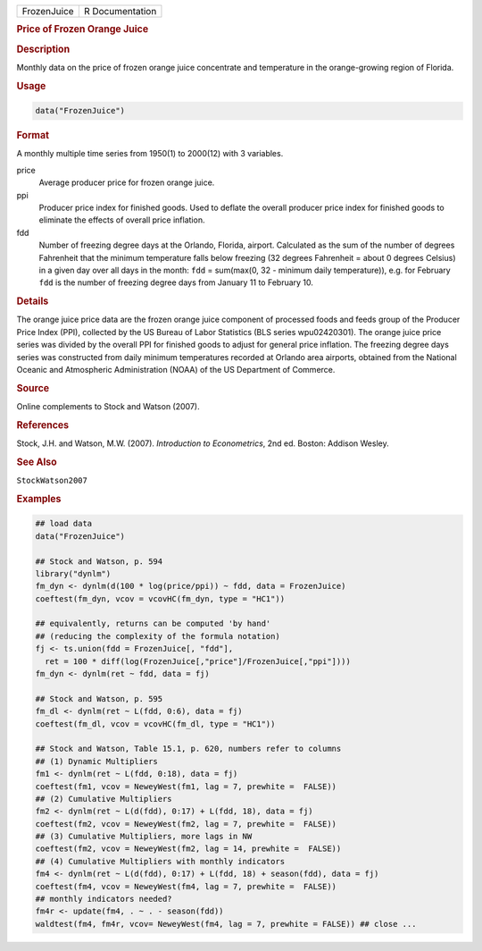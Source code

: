 .. container::

   =========== ===============
   FrozenJuice R Documentation
   =========== ===============

   .. rubric:: Price of Frozen Orange Juice
      :name: FrozenJuice

   .. rubric:: Description
      :name: description

   Monthly data on the price of frozen orange juice concentrate and
   temperature in the orange-growing region of Florida.

   .. rubric:: Usage
      :name: usage

   .. code:: R

      data("FrozenJuice")

   .. rubric:: Format
      :name: format

   A monthly multiple time series from 1950(1) to 2000(12) with 3
   variables.

   price
      Average producer price for frozen orange juice.

   ppi
      Producer price index for finished goods. Used to deflate the
      overall producer price index for finished goods to eliminate the
      effects of overall price inflation.

   fdd
      Number of freezing degree days at the Orlando, Florida, airport.
      Calculated as the sum of the number of degrees Fahrenheit that the
      minimum temperature falls below freezing (32 degrees Fahrenheit =
      about 0 degrees Celsius) in a given day over all days in the
      month: ``fdd`` = sum(max(0, 32 - minimum daily temperature)), e.g.
      for February ``fdd`` is the number of freezing degree days from
      January 11 to February 10.

   .. rubric:: Details
      :name: details

   The orange juice price data are the frozen orange juice component of
   processed foods and feeds group of the Producer Price Index (PPI),
   collected by the US Bureau of Labor Statistics (BLS series
   wpu02420301). The orange juice price series was divided by the
   overall PPI for finished goods to adjust for general price inflation.
   The freezing degree days series was constructed from daily minimum
   temperatures recorded at Orlando area airports, obtained from the
   National Oceanic and Atmospheric Administration (NOAA) of the US
   Department of Commerce.

   .. rubric:: Source
      :name: source

   Online complements to Stock and Watson (2007).

   .. rubric:: References
      :name: references

   Stock, J.H. and Watson, M.W. (2007). *Introduction to Econometrics*,
   2nd ed. Boston: Addison Wesley.

   .. rubric:: See Also
      :name: see-also

   ``StockWatson2007``

   .. rubric:: Examples
      :name: examples

   .. code:: R

      ## load data
      data("FrozenJuice")

      ## Stock and Watson, p. 594
      library("dynlm")
      fm_dyn <- dynlm(d(100 * log(price/ppi)) ~ fdd, data = FrozenJuice)
      coeftest(fm_dyn, vcov = vcovHC(fm_dyn, type = "HC1"))

      ## equivalently, returns can be computed 'by hand'
      ## (reducing the complexity of the formula notation)
      fj <- ts.union(fdd = FrozenJuice[, "fdd"],
        ret = 100 * diff(log(FrozenJuice[,"price"]/FrozenJuice[,"ppi"])))
      fm_dyn <- dynlm(ret ~ fdd, data = fj)

      ## Stock and Watson, p. 595
      fm_dl <- dynlm(ret ~ L(fdd, 0:6), data = fj)
      coeftest(fm_dl, vcov = vcovHC(fm_dl, type = "HC1"))

      ## Stock and Watson, Table 15.1, p. 620, numbers refer to columns
      ## (1) Dynamic Multipliers 
      fm1 <- dynlm(ret ~ L(fdd, 0:18), data = fj)
      coeftest(fm1, vcov = NeweyWest(fm1, lag = 7, prewhite =  FALSE))
      ## (2) Cumulative Multipliers
      fm2 <- dynlm(ret ~ L(d(fdd), 0:17) + L(fdd, 18), data = fj)
      coeftest(fm2, vcov = NeweyWest(fm2, lag = 7, prewhite =  FALSE))
      ## (3) Cumulative Multipliers, more lags in NW
      coeftest(fm2, vcov = NeweyWest(fm2, lag = 14, prewhite =  FALSE))
      ## (4) Cumulative Multipliers with monthly indicators
      fm4 <- dynlm(ret ~ L(d(fdd), 0:17) + L(fdd, 18) + season(fdd), data = fj)
      coeftest(fm4, vcov = NeweyWest(fm4, lag = 7, prewhite =  FALSE))
      ## monthly indicators needed?
      fm4r <- update(fm4, . ~ . - season(fdd))
      waldtest(fm4, fm4r, vcov= NeweyWest(fm4, lag = 7, prewhite = FALSE)) ## close ...
